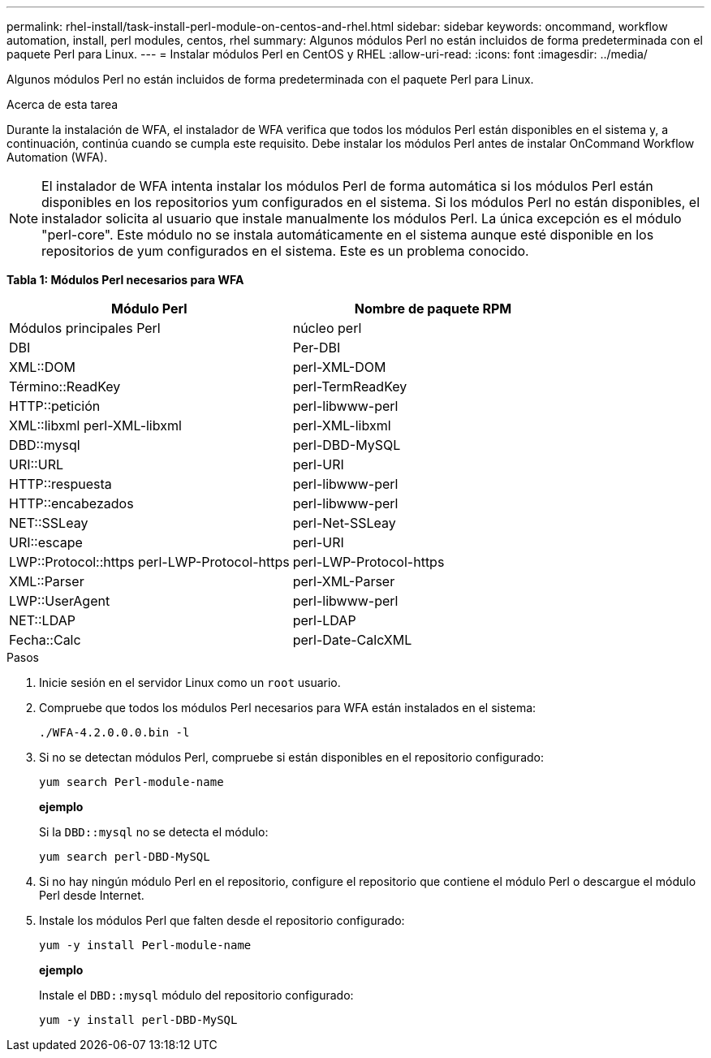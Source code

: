 ---
permalink: rhel-install/task-install-perl-module-on-centos-and-rhel.html 
sidebar: sidebar 
keywords: oncommand, workflow automation, install, perl modules, centos, rhel 
summary: Algunos módulos Perl no están incluidos de forma predeterminada con el paquete Perl para Linux. 
---
= Instalar módulos Perl en CentOS y RHEL
:allow-uri-read: 
:icons: font
:imagesdir: ../media/


[role="lead"]
Algunos módulos Perl no están incluidos de forma predeterminada con el paquete Perl para Linux.

.Acerca de esta tarea
Durante la instalación de WFA, el instalador de WFA verifica que todos los módulos Perl están disponibles en el sistema y, a continuación, continúa cuando se cumpla este requisito. Debe instalar los módulos Perl antes de instalar OnCommand Workflow Automation (WFA).


NOTE: El instalador de WFA intenta instalar los módulos Perl de forma automática si los módulos Perl están disponibles en los repositorios yum configurados en el sistema. Si los módulos Perl no están disponibles, el instalador solicita al usuario que instale manualmente los módulos Perl. La única excepción es el módulo "perl-core". Este módulo no se instala automáticamente en el sistema aunque esté disponible en los repositorios de yum configurados en el sistema. Este es un problema conocido.

*Tabla 1: Módulos Perl necesarios para WFA*

[cols="2*"]
|===
| Módulo Perl | Nombre de paquete RPM 


 a| 
Módulos principales Perl
 a| 
núcleo perl



 a| 
DBI
 a| 
Per-DBI



 a| 
XML::DOM
 a| 
perl-XML-DOM



 a| 
Término::ReadKey
 a| 
perl-TermReadKey



 a| 
HTTP::petición
 a| 
perl-libwww-perl



 a| 
XML::libxml perl-XML-libxml
 a| 
perl-XML-libxml



 a| 
DBD::mysql
 a| 
perl-DBD-MySQL



 a| 
URI::URL
 a| 
perl-URI



 a| 
HTTP::respuesta
 a| 
perl-libwww-perl



 a| 
HTTP::encabezados
 a| 
perl-libwww-perl



 a| 
NET::SSLeay
 a| 
perl-Net-SSLeay



 a| 
URI::escape
 a| 
perl-URI



 a| 
LWP::Protocol::https perl-LWP-Protocol-https
 a| 
perl-LWP-Protocol-https



 a| 
XML::Parser
 a| 
perl-XML-Parser



 a| 
LWP::UserAgent
 a| 
perl-libwww-perl



 a| 
NET::LDAP
 a| 
perl-LDAP



 a| 
Fecha::Calc
 a| 
perl-Date-CalcXML

|===
.Pasos
. Inicie sesión en el servidor Linux como un `root` usuario.
. Compruebe que todos los módulos Perl necesarios para WFA están instalados en el sistema:
+
`./WFA-4.2.0.0.0.bin -l`

. Si no se detectan módulos Perl, compruebe si están disponibles en el repositorio configurado:
+
`yum search Perl-module-name`

+
*ejemplo*

+
Si la `DBD::mysql` no se detecta el módulo:

+
`yum search perl-DBD-MySQL`

. Si no hay ningún módulo Perl en el repositorio, configure el repositorio que contiene el módulo Perl o descargue el módulo Perl desde Internet.
. Instale los módulos Perl que falten desde el repositorio configurado:
+
`yum -y install Perl-module-name`

+
*ejemplo*

+
Instale el `DBD::mysql` módulo del repositorio configurado:

+
`yum -y install perl-DBD-MySQL`


